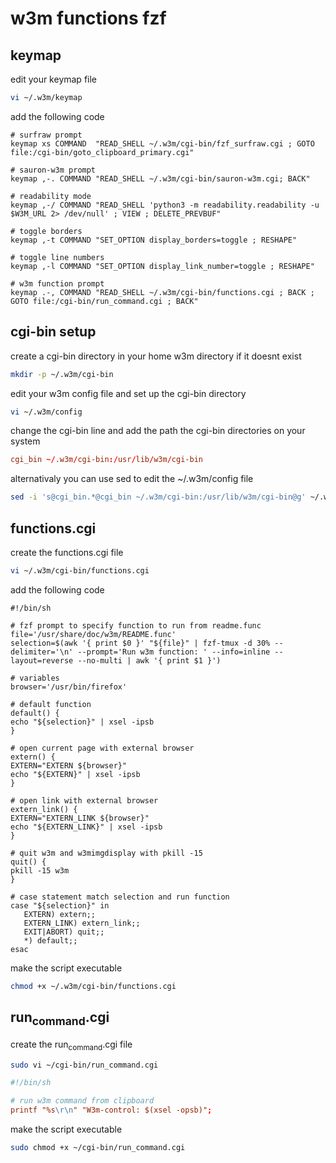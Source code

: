 #+STARTUP: content
* w3m functions fzf
** keymap

edit your keymap file

#+begin_src sh
vi ~/.w3m/keymap
#+end_src

add the following code

#+begin_src config
# surfraw prompt
keymap xs COMMAND  "READ_SHELL ~/.w3m/cgi-bin/fzf_surfraw.cgi ; GOTO file:/cgi-bin/goto_clipboard_primary.cgi"

# sauron-w3m prompt
keymap ,-. COMMAND "READ_SHELL ~/.w3m/cgi-bin/sauron-w3m.cgi; BACK"

# readability mode
keymap ,-/ COMMAND "READ_SHELL 'python3 -m readability.readability -u $W3M_URL 2> /dev/null' ; VIEW ; DELETE_PREVBUF"

# toggle borders
keymap ,-t COMMAND "SET_OPTION display_borders=toggle ; RESHAPE"

# toggle line numbers
keymap ,-l COMMAND "SET_OPTION display_link_number=toggle ; RESHAPE"

# w3m function prompt
keymap .-, COMMAND "READ_SHELL ~/.w3m/cgi-bin/functions.cgi ; BACK ; GOTO file:/cgi-bin/run_command.cgi ; BACK"
#+end_src

** cgi-bin setup

create a cgi-bin directory in your home w3m directory if it doesnt exist

#+begin_src sh
mkdir -p ~/.w3m/cgi-bin
#+end_src

edit your w3m config file and set up the cgi-bin directory

#+begin_src sh
vi ~/.w3m/config
#+end_src

change the cgi-bin line and add the path the cgi-bin directories on your system

#+begin_src conf
cgi_bin ~/.w3m/cgi-bin:/usr/lib/w3m/cgi-bin
#+end_src

alternativaly you can use sed to edit the ~/.w3m/config file

#+begin_src sh
sed -i 's@cgi_bin.*@cgi_bin ~/.w3m/cgi-bin:/usr/lib/w3m/cgi-bin@g' ~/.w3m/config
#+end_src

** functions.cgi

create the functions.cgi file

#+begin_src sh
vi ~/.w3m/cgi-bin/functions.cgi
#+end_src

add the following code

#+begin_src config
#!/bin/sh

# fzf prompt to specify function to run from readme.func
file='/usr/share/doc/w3m/README.func'
selection=$(awk '{ print $0 }' "${file}" | fzf-tmux -d 30% --delimiter='\n' --prompt='Run w3m function: ' --info=inline --layout=reverse --no-multi | awk '{ print $1 }')

# variables
browser='/usr/bin/firefox'

# default function
default() {
echo "${selection}" | xsel -ipsb
}

# open current page with external browser
extern() {
EXTERN="EXTERN ${browser}"
echo "${EXTERN}" | xsel -ipsb
}

# open link with external browser
extern_link() {
EXTERN="EXTERN_LINK ${browser}"
echo "${EXTERN_LINK}" | xsel -ipsb
}

# quit w3m and w3mimgdisplay with pkill -15
quit() {
pkill -15 w3m
}

# case statement match selection and run function
case "${selection}" in
   EXTERN) extern;;
   EXTERN_LINK) extern_link;;
   EXIT|ABORT) quit;;
   *) default;;
esac
#+end_src

make the script executable

#+begin_src sh
chmod +x ~/.w3m/cgi-bin/functions.cgi
#+end_src

** run_command.cgi

create the run_command.cgi file

#+begin_src sh
sudo vi ~/cgi-bin/run_command.cgi
#+end_src

#+begin_src conf
#!/bin/sh

# run w3m command from clipboard
printf "%s\r\n" "W3m-control: $(xsel -opsb)";
#+end_src

make the script executable

#+begin_src sh
sudo chmod +x ~/cgi-bin/run_command.cgi
#+end_src
